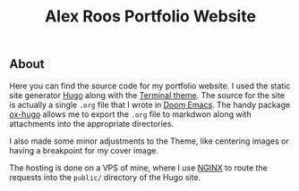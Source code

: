 #+TITLE: Alex Roos Portfolio Website

** About
Here you can find the source code for my portfolio website. I used the static site generator [[https://gohugo.io/][Hugo]] along with the [[https://themes.gohugo.io/hugo-theme-terminal/][Terminal theme]]. The source for the site is actually a single ~.org~ file that I wrote in [[https://github.com/hlissner/doom-emacs][Doom Emacs]]. The handy package [[https://ox-hugo.scripter.co/][ox-hugo]] allows me to export the ~.org~ file to markdwon along with attachments into the appropriate directories.

I also made some minor adjustments to the Theme, like centering images or having a breakpoint for my cover image.

The hosting is done on a VPS of mine, where I use [[https://nginx.org/en/][NGINX]] to route the requests into the ~public/~ directory of the Hugo site.
